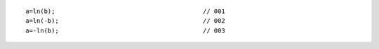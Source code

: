::

    a=ln(b);                                        // 001
    a=ln(-b);                                       // 002
    a=-ln(b);                                       // 003

